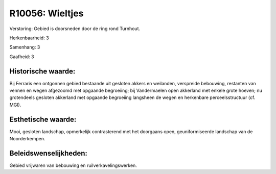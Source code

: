 R10056: Wieltjes
================

Verstoring:
Gebied is doorsneden door de ring rond Turnhout.

Herkenbaarheid: 3

Samenhang: 3

Gaafheid: 3


Historische waarde:
~~~~~~~~~~~~~~~~~~~

Bij Ferraris een ontgonnen gebied bestaande uit gesloten akkers en
weilanden, verspreide bebouwing, restanten van vennen en wegen afgezoomd
met opgaande begroeiing; bij Vandermaelen open akkerland met enkele
grote hoeven; nu grotendeels gesloten akkerland met opgaande begroeiing
langsheen de wegen en herkenbare perceelsstructuur (cf. MGI).


Esthetische waarde:
~~~~~~~~~~~~~~~~~~~

Mooi, gesloten landschap, opmerkelijk contrasterend met het doorgaans
open, geuniformiseerde landschap van de Noorderkempen.




Beleidswenselijkheden:
~~~~~~~~~~~~~~~~~~~~~

Gebied vrijwaren van bebouwing en ruilverkavelingswerken.
